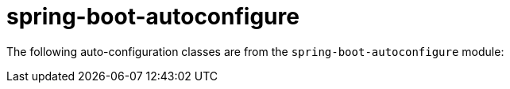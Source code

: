 [[appendix.auto-configuration-classes.core]]
= spring-boot-autoconfigure
:page-section-summary-toc: 1

The following auto-configuration classes are from the `spring-boot-autoconfigure` module:

